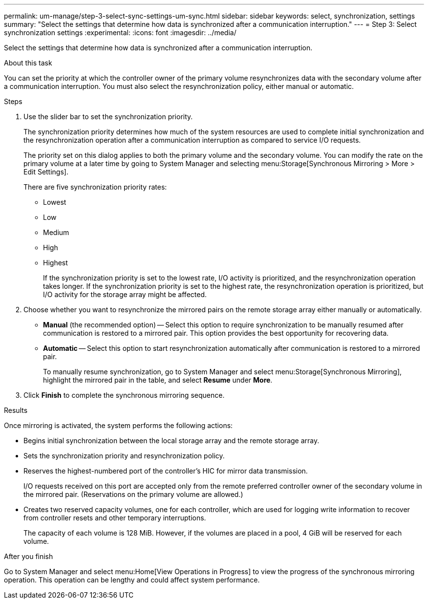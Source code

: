 ---
permalink: um-manage/step-3-select-sync-settings-um-sync.html
sidebar: sidebar
keywords: select, synchronization, settings
summary: "Select the settings that determine how data is synchronized after a communication interruption."
---
= Step 3: Select synchronization settings
:experimental:
:icons: font
:imagesdir: ../media/

[.lead]
Select the settings that determine how data is synchronized after a communication interruption.

.About this task

You can set the priority at which the controller owner of the primary volume resynchronizes data with the secondary volume after a communication interruption. You must also select the resynchronization policy, either manual or automatic.

.Steps

. Use the slider bar to set the synchronization priority.
+
The synchronization priority determines how much of the system resources are used to complete initial synchronization and the resynchronization operation after a communication interruption as compared to service I/O requests.
+
The priority set on this dialog applies to both the primary volume and the secondary volume. You can modify the rate on the primary volume at a later time by going to System Manager and selecting menu:Storage[Synchronous Mirroring > More > Edit Settings].
+
There are five synchronization priority rates:

 ** Lowest
 ** Low
 ** Medium
 ** High
 ** Highest
+
If the synchronization priority is set to the lowest rate, I/O activity is prioritized, and the resynchronization operation takes longer. If the synchronization priority is set to the highest rate, the resynchronization operation is prioritized, but I/O activity for the storage array might be affected.

. Choose whether you want to resynchronize the mirrored pairs on the remote storage array either manually or automatically.
 ** *Manual* (the recommended option) -- Select this option to require synchronization to be manually resumed after communication is restored to a mirrored pair. This option provides the best opportunity for recovering data.
 ** *Automatic* -- Select this option to start resynchronization automatically after communication is restored to a mirrored pair.
+
To manually resume synchronization, go to System Manager and select menu:Storage[Synchronous Mirroring], highlight the mirrored pair in the table, and select *Resume* under *More*.
. Click *Finish* to complete the synchronous mirroring sequence.

.Results

Once mirroring is activated, the system performs the following actions:

* Begins initial synchronization between the local storage array and the remote storage array.
* Sets the synchronization priority and resynchronization policy.
* Reserves the highest-numbered port of the controller's HIC for mirror data transmission.
+
I/O requests received on this port are accepted only from the remote preferred controller owner of the secondary volume in the mirrored pair. (Reservations on the primary volume are allowed.)

* Creates two reserved capacity volumes, one for each controller, which are used for logging write information to recover from controller resets and other temporary interruptions.
+
The capacity of each volume is 128 MiB. However, if the volumes are placed in a pool, 4 GiB will be reserved for each volume.

.After you finish

Go to System Manager and select menu:Home[View Operations in Progress] to view the progress of the synchronous mirroring operation. This operation can be lengthy and could affect system performance.
